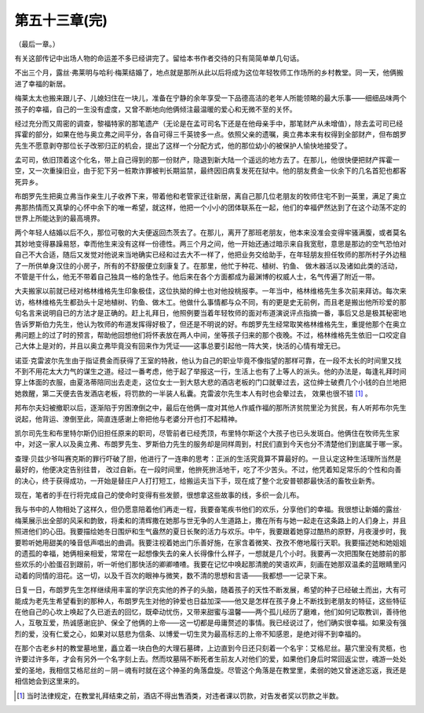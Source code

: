 第五十三章(完)
================

（最后一章。）

有关这部传记中出场人物的命运差不多已经讲完了。留给本书作者交待的只有简简单单几句话。

不出三个月，露丝·弗莱明与哈利·梅莱结婚了，地点就是那所从此以后将成为这位年轻牧师工作场所的乡村教堂。同一天，他俩搬进了幸福的新居。

梅莱太太也搬来跟儿子、儿媳妇住在一块儿，准备在宁静的余年享受一下品德高洁的老年人所能领略的最大乐事——细细品味两个孩子的幸福，自己的一生没有虚度，又曾不断地向他俩倾注最温暖的爱心和无微不至的关怀。

经过充分而又周密的调查，黎福特家的那笔遗产（无论是在孟可司名下还是在他母亲手中，那笔财产从未增值），除去孟可司已经挥霍的部分，如果在他与奥立弗之间平分，各自可得三千英镑多一点。依照父亲的遗嘱，奥立弗本来有权得到全部财产，但布朗罗先生不愿意剥夺那位长子改邪归正的机会，提出了这样一个分配方式，他的那位幼小的被保护人愉快地接受了。

孟可司，依旧顶着这个化名，带上自己得到的那一份财产，隐退到新大陆一个遥远的地方去了。在那儿，他很快便把财产挥霍一空，又一次重操旧业，由于犯下另一桩欺诈罪被判长期监禁，最终因旧病复发死在狱中。他的朋友费金一伙余下的几名首犯也都客死异乡。

布朗罗先生把奥立弗当作亲生儿子收养下来，带着他和老管家迁往新居，离自己那几位老朋友的牧师住宅不到一英里，满足了奥立弗那热情而又真挚的心怀中余下的唯一希望，就这样，他把一个小小的团体联系在一起，他们的幸福俨然达到了在这个动荡不定的世界上所能达到的最高境界。

两个年轻人结婚以后不久，那位可敬的大夫便返回杰茨去了。在那儿，离开了那班老朋友，他本来没准会变得牢骚满腹，或者莫名其妙地变得暴躁易怒，幸而他生来没有这样一份德性。两三个月之间，他一开始还通过暗示来自我宽慰，意思是那边的空气恐怕对自己不大合适，随后又发觉对他说来当地确实已经和过去大不一样了，他把业务交给助手，在年轻朋友担任牧师的那所村子外边租了一所供单身汉住的小房子，所有的不舒服便立刻康复了。在那里，他忙于种花、植树、钓鱼、 做木器活以及诸如此类的活动，不管是干什么，他无不带着自己独具一格的急性子。他后来在各个方面都成为最渊博的权威人士，名气传遍了附近一带。

大夫搬家以前就已经对格林维格先生印象极佳，这位执拗的绅士也对他投桃报李。一年当中，格林维格先生多次前来拜访。每次来访，格林维格先生都劲头十足地植树、钓鱼、做木工。他做什么事情都与众不同，有的更是史无前例，而且老是搬出他所珍爱的那句名言来说明自已的方法才是正确的。赶上礼拜日，他照例要当着年轻牧师的面对布道演说评点指摘一番，事后又总是极其秘密地告诉罗斯伯力先生，他认为牧师的布道发挥得好极了，但还是不明说的好。布朗罗先生经常取笑格林维格先生，重提他那个在奥立弗问题上的过了时的预言，帮助他回想他们将怀表放在两人中间，坐等孩子归来的那个夜晚。不过，格林维格先生依旧一口咬定自己大体上是对的，并且以奥立弗毕竟没有回来作为凭证——这事总要引起他一阵大笑，快活的心情有增无已。

诺亚·克雷波尔先生由于指证费金而获得了王室的特赦，他认为自己的职业毕竟不像指望的那样可靠，在一段不太长的时间里又找不到不用花太大力气的谋生之道。经过一番考虑，他于起了举报这一行，生活上也有了上等人的派头。他的办法是，每逢礼拜时间穿上体面的衣服，由夏洛蒂陪同出去走走，这位女士一到大慈大悲的酒店老板的门口就晕过去，这位绅士破费几个小钱的白兰地把她救醒，第二天便去告发酒店老板，将罚款的一半装人私囊。克雷波尔先生本人有时也会晕过去， 效果也很不错 [#]_ 。


邦布尔夫妇被撤职以后，逐渐陷于穷困潦倒之中，最后在他俩一度对其他人作威作福的那所济贫院里沦为贫民，有人听邦布尔先生说起，他背运、潦倒至此，简直连感谢上帝把他与老婆分开也打不起精神。

凯尔司先生和布里特尔斯仍旧担任原来的职司，尽管前者已经秃顶，布里特尔斯这个大孩子也已头发斑白。他俩住在牧师先生家中，对这一家人以及奥立弗、布朗罗先生、罗斯伯力先生的服务却是同样周到，村民们直到今天也分不清楚他们到底属于哪一家。

查理·贝兹少爷叫赛克斯的罪行吓破了胆，他进行了一连串的思考：正派的生活究竟算不算最好的。一旦认定这种生活理所当然是最好的，他便决定告别往昔， 改过自新。在一段时间里，他拚死拚活地干，吃了不少苦头。不过，他凭着知足常乐的个性和向善的决心，终于获得成功，一开始是替庄户人打打短工，给搬运夫当下手，现在成了整个北安普顿郡最快活的畜牧业新秀。

现在，笔者的手在行将完成自己的使命时变得有些发颤，很想拿这些故事的线，多织一会儿布。

我与书中的人物相处了这样久，但仍愿意陪着他们再走一程，我要奋笔疾书他们的欢乐，分享他们的幸福。我很想让新婚的露丝·梅莱展示出全部的风采和韵致，将柔和的清辉撒在她那与世无争的人生道路上，撒在所有与她一起走在这条路上的人们身上，并且照进他们的心田。我要描绘她冬日围炉和生气盎然的夏日长聚的活力与欢乐。中午，我要跟着她穿过酷热的原野，月夜漫步时，我要聆听她用甜美的嗓音低声唱出的曲调。我要注视着她出门乐善好施，在家含着微笑、孜孜不倦地履行天职。我要描述她和她姐姐的遗孤的幸福，她俩相亲相爱，常常在一起想像失去的亲人长得像什么样子，一想就是几个小时。我要再一次把围聚在她膝前的那些欢乐的小脸蛋召到跟前，听一听他们那快活的卿卿喳喳。我要在记忆中唤起那清脆的笑语欢声，刻画在她那双温柔的蓝眼睛里闪动着的同情的泪花。这一切，以及千百次的眼神与微笑，数不清的思想和言语——我都想—一记录下来。

日复一日，布朗罗先生怎样继续用丰富的学识充实他的养子的头脑，随着孩子的天性不断发展，希望的种子已经破土而出，大有可能成为老先生希望看到的那种人，布朗罗先生对他的钟爱也日益加深——他又是怎样在孩子身上不断找到老朋友的特征，这些特征在他自己的心坎上唤起了久已逝去的回忆，既牵动忧伤，又带来甜蜜与温馨——两个孤儿经历了磨难，他们如何记取教训，善待他人，互敬互爱，热诚感谢庇护、保全了他俩的上帝——这一切都是毋庸赘述的事情。我已经说过了，他们确实很幸福。如果没有强烈的爱，没有仁爱之心，如果对以慈悲为信条、以博爱一切生灵为最高标志的上帝不知感恩，是绝对得不到幸福的。

在那个古老乡村的教堂墓地里，矗立着一块白色的大理石墓碑，上边直到今日还只刻着一个名宇：艾格尼丝。墓穴里没有灵柩，也许要过许多年，才会有另外一个名字刻上去。然而坟墓隔不断死者生前友人对他们的爱，如果他们身后时常回返尘世，魂游一处处爱的圣地，我相信艾格尼丝的－阴－魂有时就在这个神圣的角落盘旋。尽管这个角落是在教堂里，柔弱的她又曾迷途忘返，我还是相信她会到这里来的。

.. [#] 当时法律规定，在教堂礼拜结束之前，酒店不得出售酒类，对违者课以罚款，对告发者奖以罚款之半数。
